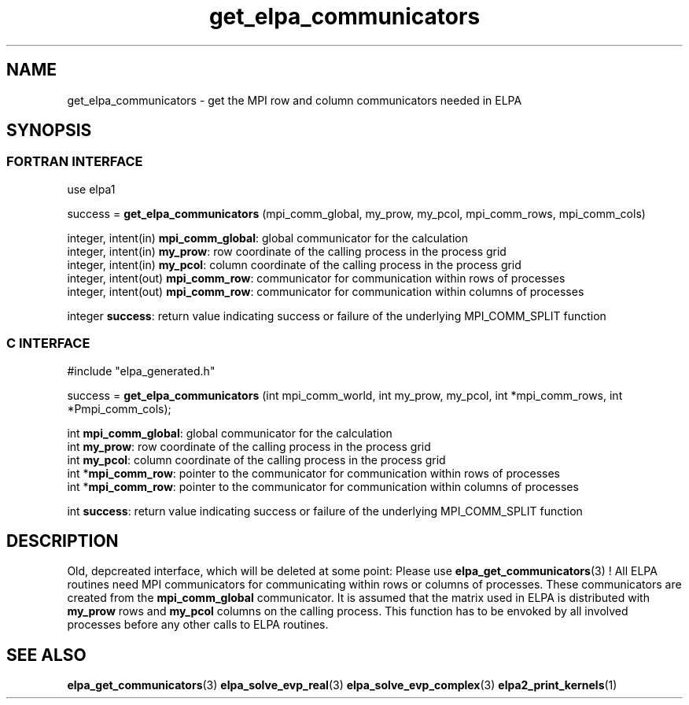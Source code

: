 .TH "get_elpa_communicators" 3 "Wed Dec 2 2015" "ELPA" \" -*- nroff -*-
.ad l
.nh
.SH NAME
get_elpa_communicators \- get the MPI row and column communicators needed in ELPA
.br

.SH SYNOPSIS
.br
.SS FORTRAN INTERFACE
use elpa1

.br
.RI "success = \fBget_elpa_communicators\fP (mpi_comm_global, my_prow, my_pcol, mpi_comm_rows, mpi_comm_cols)"

.br
.br
.RI "integer, intent(in)   \fBmpi_comm_global\fP:  global communicator for the calculation"
.br
.RI "integer, intent(in)   \fBmy_prow\fP:          row coordinate of the calling process in the process grid"
.br
.RI "integer, intent(in)   \fBmy_pcol\fP:          column coordinate of the calling process in the process grid"
.br
.RI "integer, intent(out)  \fBmpi_comm_row\fP:     communicator for communication within rows of processes"
.br
.RI "integer, intent(out)  \fBmpi_comm_row\fP:     communicator for communication within columns of processes"
.br

.RI "integer               \fBsuccess\fP:          return value indicating success or failure of the underlying MPI_COMM_SPLIT function"

.SS C INTERFACE
#include "elpa_generated.h"

.br
.RI "success = \fBget_elpa_communicators\fP (int mpi_comm_world, int my_prow, my_pcol, int *mpi_comm_rows, int *Pmpi_comm_cols);"

.br
.br
.RI "int \fBmpi_comm_global\fP:  global communicator for the calculation"
.br
.RI "int \fBmy_prow\fP:          row coordinate of the calling process in the process grid"
.br
.RI "int \fBmy_pcol\fP:          column coordinate of the calling process in the process grid"
.br
.RI "int *\fBmpi_comm_row\fP:    pointer to the communicator for communication within rows of processes"
.br
.RI "int *\fBmpi_comm_row\fP:    pointer to the communicator for communication within columns of processes"
.br

.RI "int  \fBsuccess\fP:         return value indicating success or failure of the underlying MPI_COMM_SPLIT function"




.SH DESCRIPTION
Old, depcreated interface, which will be deleted at some point: Please use \fBelpa_get_communicators\fP(3) !
All ELPA routines need MPI communicators for communicating within rows or columns of processes. These communicators are created from the \fBmpi_comm_global\fP communicator. It is assumed that the matrix used in ELPA is distributed with \fBmy_prow\fP rows and \fBmy_pcol\fP columns on the calling process. This function has to be envoked by all involved processes before any other calls to ELPA routines.
.br
.SH "SEE ALSO"
\fBelpa_get_communicators\fP(3) \fBelpa_solve_evp_real\fP(3) \fBelpa_solve_evp_complex\fP(3) \fBelpa2_print_kernels\fP(1)
